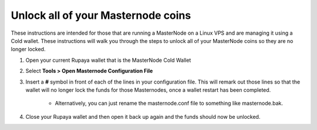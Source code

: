 .. _unlockmncoins:

===================================
Unlock all of your Masternode coins
===================================

These instructions are intended for those that are running a MasterNode on a Linux VPS and are managing it using a Cold wallet.  These instructions will walk you through the steps to unlock all of your MasterNode coins so they are no longer locked.

1. Open your current Rupaya wallet that is the MasterNode Cold Wallet

2. Select **Tools > Open Masternode Configuration File**

3. Insert a **#** symbol in front of each of the lines in your configuration file.  This will remark out those lines so that the wallet will no longer lock the funds for those Masternodes, once a wallet restart has been completed.

	* Alternatively, you can just rename the masternode.conf file to something like masternode.bak.

4. Close your Rupaya wallet and then open it back up again and the funds should now be unlocked.